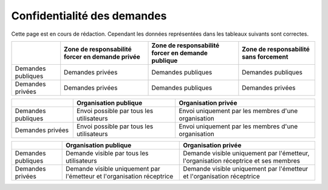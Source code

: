 .. _privacy:

Confidentialité des demandes
============================

Cette page est en cours de rédaction.
Cependant les données représentées dans les tableaux suivants sont correctes.



+--------------------+--------------------------+----------------------------+------------------------+
|                    | Zone de responsabilité   | Zone de responsabilité     | Zone de responsabilité |
|                    | forcer en demande privée | forcer en demande publique | sans forcement         |
+====================+==========================+============================+========================+
| Demandes publiques | Demandes privées         | Demandes publiques         | Demandes publiques     |
+--------------------+--------------------------+----------------------------+------------------------+
| Demandes privées   | Demandes privées         | Demandes publiques         | Demandes privées       |
+--------------------+--------------------------+----------------------------+------------------------+



+--------------------+------------------------------------+-----------------------------------------------+
|                    | Organisation publique              | Organisation privée                           |
+====================+====================================+===============================================+
| Demandes publiques | Envoi                              | Envoi                                         |
|                    | possible par tous les utilisateurs | uniquement par les membres d'une organisation |
+--------------------+------------------------------------+-----------------------------------------------+
| Demandes privées   | Envoi                              | Envoi                                         |
|                    | possible par tous les utilisateurs | uniquement par les membres d'une organisation |
+--------------------+------------------------------------+-----------------------------------------------+



+--------------------+--------------------------------------------------------+---------------------------------------------------------------------+
|                    | Organisation publique                                  | Organisation privée                                                 |
+====================+========================================================+=====================================================================+
| Demandes publiques | Demande visible                                        | Demande visible                                                     |
|                    | par tous les utilisateurs                              | uniquement par l'émetteur, l'organisation réceptrice et ses membres |
+--------------------+--------------------------------------------------------+---------------------------------------------------------------------+
| Demandes privées   | Demande visible                                        | Demande visible                                                     |
|                    | uniquement par l'émetteur et l'organisation réceptrice | uniquement par l'émetteur et l'organisation réceptrice              |
+--------------------+--------------------------------------------------------+---------------------------------------------------------------------+
